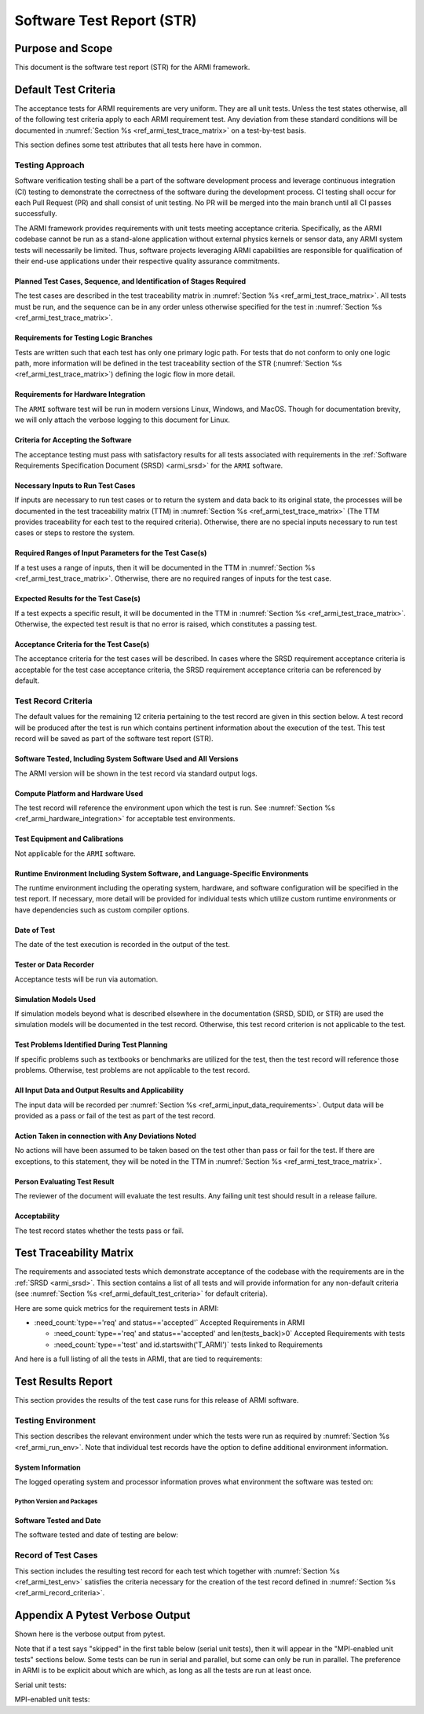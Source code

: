 Software Test Report (STR)
==========================

Purpose and Scope
-----------------

This document is the software test report (STR) for the ARMI framework.

.. _ref_armi_default_test_criteria:

Default Test Criteria
---------------------

The acceptance tests for ARMI requirements are very uniform. They are all unit tests. Unless the test states otherwise, all of the following test criteria apply to each ARMI requirement test. Any deviation from these standard conditions will be documented in  :numref:`Section %s <ref_armi_test_trace_matrix>` on a test-by-test basis.

This section defines some test attributes that all tests here have in common.

Testing Approach
^^^^^^^^^^^^^^^^

Software verification testing shall be a part of the software development process and leverage continuous integration (CI) testing to demonstrate the correctness of the software during the development process. CI testing shall occur for each Pull Request (PR) and shall consist of unit testing. No PR will be merged into the main branch until all CI passes successfully.

The ARMI framework provides requirements with unit tests meeting acceptance criteria. Specifically, as the ARMI codebase cannot be run as a stand-alone application without external physics kernels or sensor data, any ARMI system tests will necessarily be limited. Thus, software projects leveraging ARMI capabilities are responsible for qualification of their end-use applications under their respective quality assurance commitments.


Planned Test Cases, Sequence, and Identification of Stages Required
"""""""""""""""""""""""""""""""""""""""""""""""""""""""""""""""""""

The test cases are described in the test traceability matrix in
:numref:`Section %s <ref_armi_test_trace_matrix>`. All  tests must be run, and the sequence can be
in any order unless otherwise  specified for the test in
:numref:`Section %s <ref_armi_test_trace_matrix>`.

Requirements for Testing Logic Branches
"""""""""""""""""""""""""""""""""""""""

Tests are written such that each test has only one primary logic path. For tests that do not conform
to only one logic path, more information will be defined in  the test traceability section of the
STR  (:numref:`Section %s <ref_armi_test_trace_matrix>`) defining the logic flow in  more detail.

.. _ref_armi_hardware_integration:

Requirements for Hardware Integration
"""""""""""""""""""""""""""""""""""""

The ``ARMI`` software test will be run in modern versions Linux, Windows, and MacOS. Though for
documentation brevity, we will only attach the verbose logging to this document for Linux.

Criteria for Accepting the Software
"""""""""""""""""""""""""""""""""""

The acceptance testing must pass with satisfactory results for all tests associated with
requirements in the :ref:`Software Requirements Specification  Document (SRSD) <armi_srsd>`
for the ``ARMI`` software.

.. _ref_armi_input_data_requirements:

Necessary Inputs to Run Test Cases
""""""""""""""""""""""""""""""""""

If inputs are necessary to run test cases or to return the system and data back to its original
state, the processes will be documented in the test  traceability matrix (TTM) in
:numref:`Section %s <ref_armi_test_trace_matrix>`  (The TTM provides traceability for each test to
the required criteria). Otherwise, there are no special inputs necessary to run test cases or steps
to  restore the system.

Required Ranges of Input Parameters for the Test Case(s)
""""""""""""""""""""""""""""""""""""""""""""""""""""""""

If a test uses a range of inputs, then it will be documented in the TTM in
:numref:`Section %s <ref_armi_test_trace_matrix>`. Otherwise, there are no required ranges of inputs
for the test case.

Expected Results for the Test Case(s)
"""""""""""""""""""""""""""""""""""""

If a test expects a specific result, it will be documented in the TTM in
:numref:`Section %s <ref_armi_test_trace_matrix>`. Otherwise, the expected test result is that no
error is raised, which constitutes a passing test.

Acceptance Criteria for the Test Case(s)
""""""""""""""""""""""""""""""""""""""""

The acceptance criteria for the test cases will be described. In cases where the SRSD requirement
acceptance criteria is acceptable for the test case  acceptance criteria, the SRSD requirement
acceptance criteria can be referenced  by default.

.. _ref_armi_record_criteria:

Test Record Criteria
^^^^^^^^^^^^^^^^^^^^

The default values for the remaining 12 criteria pertaining to the test record are given in this
section below. A test record will be produced after the test  is run which contains pertinent
information about the execution of the test. This test record will be saved as part of the software
test report (STR).

Software Tested, Including System Software Used and All Versions
""""""""""""""""""""""""""""""""""""""""""""""""""""""""""""""""

The ARMI version will be shown in the test record via standard output logs.

Compute Platform and Hardware Used
""""""""""""""""""""""""""""""""""

The test record will reference the environment upon which the test is run. See
:numref:`Section %s <ref_armi_hardware_integration>` for acceptable test environments.

Test Equipment and Calibrations
"""""""""""""""""""""""""""""""

Not applicable for the ``ARMI`` software.

.. _ref_armi_run_env:

Runtime Environment Including System Software, and Language-Specific Environments
"""""""""""""""""""""""""""""""""""""""""""""""""""""""""""""""""""""""""""""""""

The runtime environment including the operating system, hardware, and software configuration will be
specified in the test report. If necessary, more detail will be provided for individual tests which
utilize custom runtime environments or have dependencies such as custom compiler options.

Date of Test
""""""""""""

The date of the test execution is recorded in the output of the test.

Tester or Data Recorder
"""""""""""""""""""""""

Acceptance tests will be run via automation.

Simulation Models Used
""""""""""""""""""""""

If simulation models beyond what is described elsewhere in the documentation (SRSD, SDID, or STR)
are used the simulation models will be  documented in the test record. Otherwise, this test record
criterion is not  applicable to the test.

Test Problems Identified During Test Planning
"""""""""""""""""""""""""""""""""""""""""""""

If specific problems such as textbooks or benchmarks are utilized for the test, then the test record
will reference those problems. Otherwise, test problems  are not applicable to the test record.

All Input Data and Output Results and Applicability
"""""""""""""""""""""""""""""""""""""""""""""""""""

The input data will be recorded per :numref:`Section %s <ref_armi_input_data_requirements>`. Output
data will be provided as a pass or fail of the test as part of the test  record.

Action Taken in connection with Any Deviations Noted
""""""""""""""""""""""""""""""""""""""""""""""""""""

No actions will have been assumed to be taken based on the test other than pass or fail for the
test. If there are exceptions, to this statement, they will be noted in the TTM in
:numref:`Section %s <ref_armi_test_trace_matrix>`.

Person Evaluating Test Result
"""""""""""""""""""""""""""""

The reviewer of the document will evaluate the test results. Any failing unit test should result in
a release failure.

Acceptability
"""""""""""""

The test record states whether the tests pass or fail.


.. _ref_armi_test_trace_matrix:

Test Traceability Matrix
------------------------

The requirements and associated tests which demonstrate acceptance of the codebase with the
requirements are in the :ref:`SRSD <armi_srsd>`. This section contains a list of all tests and will
provide information for  any non-default  criteria (see
:numref:`Section %s <ref_armi_default_test_criteria>` for default criteria).

Here are some quick metrics for the requirement tests in ARMI:

* :need_count:`type=='req' and status=='accepted'` Accepted Requirements in ARMI

  * :need_count:`type=='req' and status=='accepted' and len(tests_back)>0` Accepted Requirements with tests
  * :need_count:`type=='test' and id.startswith('T_ARMI')` tests linked to Requirements

And here is a full listing of all the tests in ARMI, that are tied to requirements:

.. needextract::
  :types: test
  :filter: id.startswith('T_ARMI_')


Test Results Report
-------------------

This section provides the results of the test case runs for this release of ARMI software.

.. _ref_armi_test_env:

Testing Environment
^^^^^^^^^^^^^^^^^^^

This section describes the relevant environment under which the tests were run as required by
:numref:`Section %s <ref_armi_run_env>`. Note that individual test  records have the option to
define additional environment information.

System Information
""""""""""""""""""

The logged operating system and processor information proves what environment the software was
tested on:

.. exec::
    from armi.bookkeeping.report.reportingUtils import getSystemInfo

    return getSystemInfo().replace("\n", "\n\n")


Python Version and Packages
+++++++++++++++++++++++++++

.. exec::
    from pip._internal.operations.freeze import freeze

    return "\n\n".join(list(freeze()))


.. _ref_armi_software_date:

Software Tested and Date
""""""""""""""""""""""""

The software tested and date of testing are below:

.. exec::
    import sys
    from datetime import datetime
    from armi import __version__ as armi_version

    txt = [datetime.now().strftime("%Y-%m-%d")]
    txt.append(armi_version)
    txt.append(sys.version)
    return "\n\n".join(txt)


Record of Test Cases
^^^^^^^^^^^^^^^^^^^^

This section includes the resulting test record for each test which together with
:numref:`Section %s <ref_armi_test_env>` satisfies the criteria necessary for the creation of the
test record defined in :numref:`Section %s <ref_armi_record_criteria>`.

.. needtable:: Acceptance test results
   :types: test
   :columns: id, title, result
   :filter: id.startswith('T_ARMI_')
   :style_row: needs_[[copy('result')]]
   :colwidths: 30,50,10
   :class: longtable

Appendix A Pytest Verbose Output
--------------------------------

Shown here is the verbose output from pytest.

Note that if a test says "skipped" in the first table below (serial unit tests), then it will appear in the "MPI-enabled unit tests" sections below. Some tests can be run in serial and parallel, but some can only be run in parallel. The preference in ARMI is to be explicit about which are which, as long as all the tests are run at least once.

Serial unit tests:

.. test-results:: ../test_results.xml

MPI-enabled unit tests:

.. test-results:: ../test_results_mpi1.xml
.. test-results:: ../test_results_mpi2.xml
.. test-results:: ../test_results_mpi3.xml